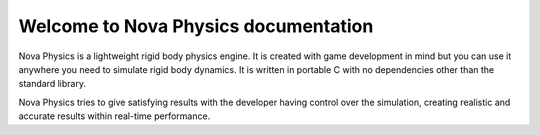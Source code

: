 =====================================
Welcome to Nova Physics documentation
=====================================

Nova Physics is a lightweight rigid body physics engine. It is created with game development in mind but you can use it anywhere you need to simulate rigid body dynamics. It is written in portable C with no dependencies other than the standard library.

Nova Physics tries to give satisfying results with the developer having control over the simulation, creating realistic and accurate results within real-time performance.